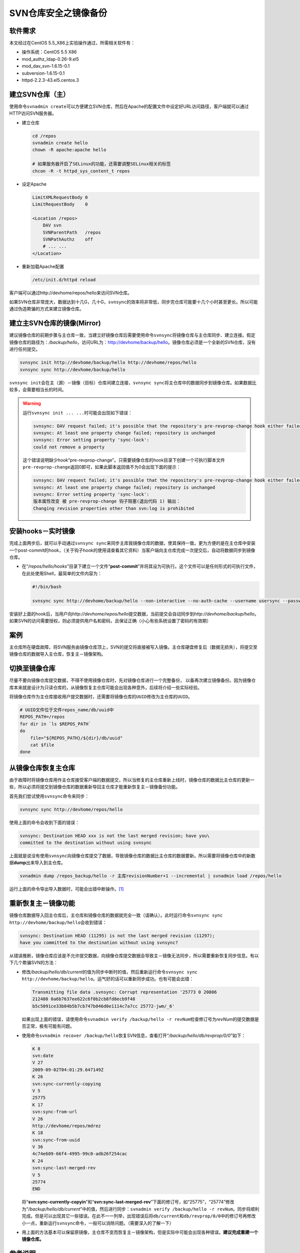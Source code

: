SVN仓库安全之镜像备份
*************************

软件需求
=========
本文经过在CentOS 5.5_X86上实验操作通过，所需相关软件有：

*   操作系统：CentOS 5.5 X86
*   mod_authz_ldap-0.26-9.el5
*   mod_dav_svn-1.6.15-0.1
*   subversion-1.6.15-0.1
*   httpd-2.2.3-43.el5.centos.3

建立SVN仓库（主）
==================
使用命令\ ``svnadmin create``\ 可以方便建立SVN仓库，然后在Apache的配置文件中设\
定好URL访问路径，客户端就可以通过HTTP访问SVN服务器。

*   建立仓库

    .. code-block:: bash
    
        cd /repos
        svnadmin create hello
        chown -R apache:apache hello
    
        # 如果服务器开启了SELinux的功能，还需要调整SELinux相关的标签
        chcon -R -t httpd_sys_content_t repos

*   设定Apache

    .. code-block:: apache

        LimitXMLRequestBody 0
        LimitRequestBody    0

        <Location /repos>
            DAV svn
            SVNParentPath   /repos
            SVNPathAuthz    off
            # ... ...
        </Location>

*   重新加载Apache配置

    .. code-block:: bash

        /etc/init.d/httpd reload

客户端可以通过http://devhome/repos/hello\ 来访问SVN仓库。

如果SVN仓库非常庞大，数据达到十几G，几十G，\ ``svnsync``\ 的效率将非常低，同步\
完仓库可能要十几个小时甚至更长。所以可能通过伪造欺骗的方式来建立镜像仓库。

.. todo::

    如何快速建立SVN镜像仓库

建立主SVN仓库的镜像(Mirror)
============================
建议镜像仓库的前期步骤与主仓库一致，当建立好镜像仓库后需要使用命令\ ``svnsync``\
将镜像仓库与主仓库同步、建立连接。假定镜像仓库的路径为：\ */backup/hello*\ ，访\
问URL为：http://devhome/backup/hello\ 。镜像仓库必须是一个全新的SVN仓库，没有进\
行任何提交。

.. code-block:: bash

    svnsync init http://devhome/backup/hello http://devhome/repos/hello
    svnsync sync http://devhome/backup/hello

``svnsync init``\ 会在主（源）－镜像（目标）仓库间建立连接，\ ``svnsync sync``\
将主仓库中的数据同步到镜像仓库。如果数据比较多，会需要相当长的时间。

.. warning::

    运行\ ``svnsync init ... ...``\ 时可能会出现如下错误：

    .. sourcecode:: text

        svnsync: DAV request failed; it's possible that the repository's pre-revprop-change hook either failed or is non-existent
        svnsync: At least one property change failed; repository is unchanged
        svnsync: Error setting property 'sync-lock':
        could not remove a property
    
    这个错误说明缺少\ *hook*\ “pre-revprop-change”。只需要镜像仓库的hook目录下\
    创建一个可执行脚本文件\ ``pre-revprop-change``\ 返回0即可，如果此脚本返回值\
    不为0会出现下面的提示：

    .. sourcecode:: text

        svnsync: DAV request failed; it's possible that the repository's pre-revprop-change hook either failed or is non-existent
        svnsync: At least one property change failed; repository is unchanged
        svnsync: Error setting property 'sync-lock':
        版本属性改变 被 pre-revprop-change 钩子阻塞(退出代码 1) 输出：
        Changing revision properties other than svn:log is prohibited

安装hooks－实时镜像
====================
完成上面两步后，就可以手动通过\ ``svnsync sync``\ 来同步主库我镜像仓库的数据，\
使其保持一致。更为方便的是在主仓库中安装一个post-commit的hook，（关于钩子hook的\
使用请查看其它资料）当客户端向主仓库完成一次提交后，自动将数据同步到镜像仓库。

*   在“\ */repos/hello/hooks*\ ”目录下建立一个文件“\ **post-commit**\ ”并将其设\
    为可执行。这个文件可以是任何形式的可执行文件，在此处使用Shell，最简单的文件\
    内容为：
 
    .. code-block:: bash

        #!/bin/bash

        svnsync sync http://devhome/backup/hello --non-interactive --no-auth-cache --username usersync --password passwd

安装好上面的hook后，当用户向\ *http://devhome/repos/hello*\ 提交数据，当前提交\
会自动同步到\ *http://devhome/backup/hello*\ 。如果SVN的访问需要授权，则必须提\
供用户名和密码，且保证正确（小心有些系统设置了密码的有效期）

案例
======
主仓库所在硬盘故障，将SVN服务由镜像仓库顶上，SVN的提交将直接被写入镜像。主仓库\
硬盘修复后（数据无损失），将提交至镜像仓库的数据导入主仓库，恢复主－镜像架构。

切换至镜像仓库
================
尽量不要向镜像仓库提交数据，不得不使用镜像仓库时，先对镜像仓库进行一个完整备份，
以备再次建立镜像备份。因为镜像仓库本来就是设计为只读仓库的，从镜像恢复主仓库可\
能会出现各种意外，后续将介绍一些实际经验。

将镜像仓库作为主仓库接收用户提交数据时，还需要将镜像仓库的\ ``UUID``\ 修改为主\
仓库的\ ``UUID``\ 。

.. sourcecode:: bash

    # UUID文件位于文件repos_name/db/uuid中
    REPOS_PATH=/repos
    for dir in `ls $REPOS_PATH`
    do
        file="${REPOS_PATH}/${dir}/db/uuid"
        cat $file
    done


从镜像仓库恢复主仓库
====================
由于故障时将镜像仓库用作主仓库接受客户端的数据提交，所以当修复的主仓库重新上线\
时，镜像仓库的数据比主仓库的更新一些，所以必须将提交到镜像仓库的数据重新导回主\
仓库才能重新恢复主－镜像备份功能。

首先我们尝试使用\ ``svnsync``\ 命令来同步：

.. code-block:: bash

    svnsync sync http://devhome/repos/hello

使用上面的命令会收到下面的错误：\

.. code-block:: text

    svnsync: Destination HEAD xxx is not the last merged revision; have you\
    committed to the destination without using svnsync

上面就是说没有使用\ ``svnsync``\ 向镜像仓库提交了数据，导致镜像仓库的数据比主仓\
库的数据要新。所以需要将镜像仓库中的新数据\ **dump**\ 出来导入到主仓库。

.. code-block:: bash

    svnadmin dump /repos_backup/hello -r 主库revisionNumber+1 --incremental | svnadmin load /repos/hello

运行上面的命令导出导入数据时，可能会出错中断操作。\ [#]_

重新恢复主－镜像功能
=======================
镜像仓库数据导入回主仓库后，主仓库和镜像仓库的数据就完全一致（请确认）。此时运\
行命令\ ``svnsync sync http://devhome/backup/hello``\ 会收到错误：

.. code-block:: text

    svnsync: Destination HEAD (11295) is not the last merged revision (11297);
    have you committed to the destination without using svnsync?

从错误推断，镜像仓库应该是不允许提交数据，向镜像仓库提交数据会导致主－镜像无法\
同步，所以需要重新恢复同步信息。有以下几个欺骗SVN的方法：

*   修改\ */backup/hello/db/current*\ 的值为同步中断时的值，然后重新运行命令\
    ``svnsync sync http://devhome/backup/hello``\ 。运气好的话可以重新同步成\
    功。\ 也有可能会出错：

    .. code-block:: text

        Transmitting file data .svnsync: Corrupt representation '25773 0 20806
        212480 0a6b7637ee622c6f0b2cb8fd8ecb9f48
        b5c5091ce33b04b5b7cb747b046d0e1114c7a7cc 25772-jwm/_6'

    如果出现上面的错误，请使用命令\ ``svnadmin verify /backup/hello -r revNum``\
    检查修订号为\ *revNum*\ 的提交数据是否正常，极有可能有问题。

*   使用命令\ ``svnadmin recover /backup/hello``\ 恢复SVN信息，查看打开“\
    */backup/hello/db/revprop/0/0*\ ”如下：

    .. code-block:: text

        K 8
        svn:date
        V 27
        2009-09-02T04:01:29.647149Z
        K 26
        svn:sync-currently-copying
        V 5
        25775
        K 17
        svn:sync-from-url
        V 26
        http://devhome/repos/mdrez
        K 18
        svn:sync-from-uuid
        V 36
        4c74e609-66f4-4995-99c0-adb26f254cac
        K 24
        svn:sync-last-merged-rev
        V 5
        25774
        END

    将“\ **svn:sync-currently-copyin**\ ”和“\ **svn:sync-last-merged-rev**\ ”下\
    面的修订号，如“25775”，“25774”修改为“\ */backup/hello/db/current*\ ”中的值，\
    然后进行同步：\ ``svnadmin verify /backup/hello -r revNum``\ 。同步将顺利完\
    成。但是可以出现其它一些错误。在此不一一列举，出现错误后将\ ``db/current``\
    和\ ``db/revprop/0/0``\ 中的修订号再修改小一点，重新运行\ ``svnsync``\ 命令\
    ，一般可以消除问题。（需要深入的了解一下）

*   用上面的方法基本可以保留原镜像，主仓库不变而恢复主－镜像架构，但是实际中可\
    能会出现各种错误。\ **建议完成重建一个镜像仓库。**


参考说明
==========
.. [#]  运行\ ``svnadmin load``\ 时，如果主仓库（“\ */repos/hello*\ ”）中的文件\
        有加锁，会出错并中断当前操作。如：

        .. code-block:: text

            svnadmin: Cannot verify lock on path '... ...'; no username available

        需要删除仓库中的锁才能继续。

        .. code-block:: bash

            # 删除SVN仓库中的锁
            svnadmin lslock /repos/hello > helloLocks
            for f in `grep Path hellolocks | awk '{print $2}'`
            do
                svnadmin rmlocks /repo/rhsrc $f
            done

        利用上面的命令可以将SVN仓库中的锁信息保存在文件中将其删除
